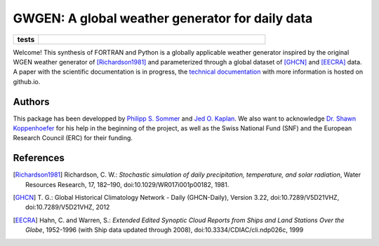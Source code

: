 GWGEN: A global weather generator for daily data
================================================


.. start-badges

.. list-table::
    :stub-columns: 1
    :widths: 10 90

    * - tests
      - |travis| |requires| |coveralls|

.. |travis| image:: https://travis-ci.org/Chilipp/gwgen.svg?branch=master
    :alt: Travis
    :target: https://travis-ci.org/Chilipp/gwgen

.. |coveralls| image:: https://coveralls.io/repos/github/Chilipp/gwgen/badge.svg?branch=master
    :alt: Coverage
    :target: https://coveralls.io/github/Chilipp/gwgen?branch=master

.. |requires| image:: https://requires.io/github/Chilipp/gwgen/requirements.svg?branch=master
    :alt: Requirements Status
    :target: https://requires.io/github/Chilipp/gwgen/requirements/?branch=master

.. end-badges


Welcome! This synthesis of FORTRAN and Python is a globally applicable
weather generator inspired by the original WGEN weather generator of
[Richardson1981]_ and parameterized through a global dataset of [GHCN]_ and
[EECRA]_ data. A paper with the scientific documentation is in progress, the
`technical documentation`_ with more information is hosted on github.io.

.. _technical documentation: https://arve-research.github.io/gwgen/


Authors
-------
This package has been developped by `Philipp S. Sommer`_ and `Jed O. Kaplan`_.
We also want to acknowledge `Dr. Shawn Koppenhoefer`_ for his help in the
beginning of the project, as well as the Swiss National Fund (SNF) and the
European Research Council (ERC) for their funding.

.. _Philipp S. Sommer: https://github.com/Chilipp
.. _Jed O. Kaplan: https://github.com/jedokaplan
.. _Dr. Shawn Koppenhoefer: http://arve.unil.ch/people/shawn-koppenhoefer/

References
----------
.. [Richardson1981] Richardson, C. W.: *Stochastic simulation of daily
    precipitation, temperature, and solar radiation*, Water Resources Research,
    17, 182–190, doi:10.1029/WR017i001p00182, 1981.
.. [GHCN] T. G.: Global Historical Climatology Network - Daily (GHCN-Daily),
    Version 3.22, doi:10.7289/V5D21VHZ, doi:10.7289/V5D21VHZ, 2012
.. [EECRA] Hahn, C. and Warren, S.: *Extended Edited Synoptic Cloud Reports from
    Ships and Land Stations Over the Globe*, 1952-1996 (with Ship data
    updated through 2008), doi:10.3334/CDIAC/cli.ndp026c, 1999
